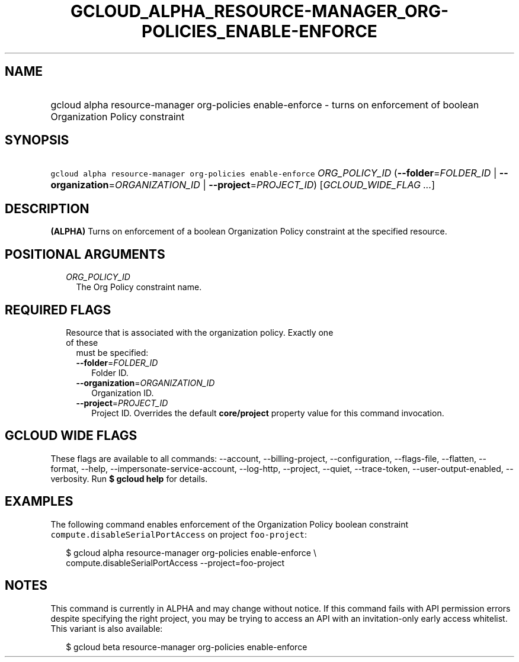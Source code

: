 
.TH "GCLOUD_ALPHA_RESOURCE\-MANAGER_ORG\-POLICIES_ENABLE\-ENFORCE" 1



.SH "NAME"
.HP
gcloud alpha resource\-manager org\-policies enable\-enforce \- turns on enforcement of boolean Organization Policy constraint



.SH "SYNOPSIS"
.HP
\f5gcloud alpha resource\-manager org\-policies enable\-enforce\fR \fIORG_POLICY_ID\fR (\fB\-\-folder\fR=\fIFOLDER_ID\fR\ |\ \fB\-\-organization\fR=\fIORGANIZATION_ID\fR\ |\ \fB\-\-project\fR=\fIPROJECT_ID\fR) [\fIGCLOUD_WIDE_FLAG\ ...\fR]



.SH "DESCRIPTION"

\fB(ALPHA)\fR Turns on enforcement of a boolean Organization Policy constraint
at the specified resource.



.SH "POSITIONAL ARGUMENTS"

.RS 2m
.TP 2m
\fIORG_POLICY_ID\fR
The Org Policy constraint name.


.RE
.sp

.SH "REQUIRED FLAGS"

.RS 2m
.TP 2m

Resource that is associated with the organization policy. Exactly one of these
must be specified:

.RS 2m
.TP 2m
\fB\-\-folder\fR=\fIFOLDER_ID\fR
Folder ID.

.TP 2m
\fB\-\-organization\fR=\fIORGANIZATION_ID\fR
Organization ID.

.TP 2m
\fB\-\-project\fR=\fIPROJECT_ID\fR
Project ID. Overrides the default \fBcore/project\fR property value for this
command invocation.


.RE
.RE
.sp

.SH "GCLOUD WIDE FLAGS"

These flags are available to all commands: \-\-account, \-\-billing\-project,
\-\-configuration, \-\-flags\-file, \-\-flatten, \-\-format, \-\-help,
\-\-impersonate\-service\-account, \-\-log\-http, \-\-project, \-\-quiet,
\-\-trace\-token, \-\-user\-output\-enabled, \-\-verbosity. Run \fB$ gcloud
help\fR for details.



.SH "EXAMPLES"

The following command enables enforcement of the Organization Policy boolean
constraint \f5compute.disableSerialPortAccess\fR on project \f5foo\-project\fR:

.RS 2m
$ gcloud alpha resource\-manager org\-policies enable\-enforce \e
    compute.disableSerialPortAccess \-\-project=foo\-project
.RE



.SH "NOTES"

This command is currently in ALPHA and may change without notice. If this
command fails with API permission errors despite specifying the right project,
you may be trying to access an API with an invitation\-only early access
whitelist. This variant is also available:

.RS 2m
$ gcloud beta resource\-manager org\-policies enable\-enforce
.RE

